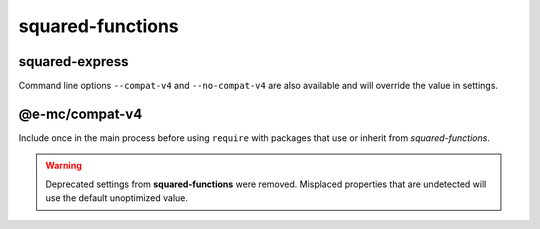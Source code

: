 =================
squared-functions
=================

squared-express
===============

.. code-block::
  :caption: squared.json

  {
    "node": {
      "compat": {
        "v4": true
      }
    }
  }

Command line options ``--compat-v4`` and ``--no-compat-v4`` are also available and will override the value in settings.

@e-mc/compat-v4
===============

.. code-block::
  :caption: package.json

  {
    "dependencies": {
      "@e-mc/compat-v4": "^0.8.0"
    }
  }

Include once in the main process before using ``require`` with packages that use or inherit from *squared-functions*.

.. warning:: Deprecated settings from **squared-functions** were removed. Misplaced properties that are undetected will use the default unoptimized value.